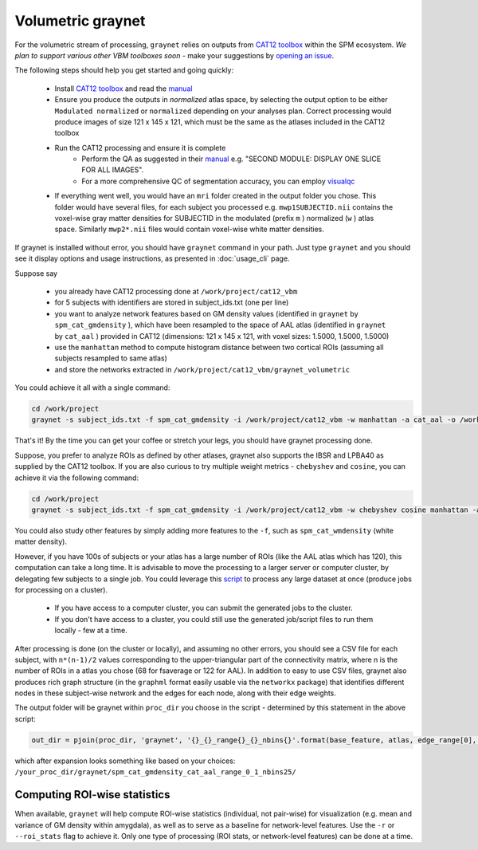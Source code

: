 Volumetric graynet
------------------

For the volumetric stream of processing, ``graynet`` relies on outputs from `CAT12 toolbox <http://www.neuro.uni-jena.de/cat/>`_ within the SPM ecosystem. *We plan to support various other VBM toolboxes soon* - make your suggestions by `opening an issue <https://github.com/raamana/graynet/issues/new>`_.

The following steps should help you get started and going quickly:

    - Install `CAT12 toolbox <http://www.neuro.uni-jena.de/cat/>`_ and read the `manual <http://www.neuro.uni-jena.de/cat12/CAT12-Manual.pdf>`_
    - Ensure you produce the outputs in *normalized* atlas space, by selecting the output option to be either ``Modulated normalized`` or ``normalized`` depending on your analyses plan. Correct processing would produce images of size 121 x 145 x 121, which must be the same as the atlases included in the CAT12 toolbox
    - Run the CAT12 processing and ensure it is complete
        - Perform the QA as suggested in their `manual <http://www.neuro.uni-jena.de/cat12/CAT12-Manual.pdf>`_ e.g. "SECOND MODULE: DISPLAY ONE SLICE FOR ALL IMAGES".
        - For a more comprehensive QC of segmentation accuracy, you can employ `visualqc <https://raamana.github.io/visualqc/readme.html>`_
    - If everything went well, you would have an ``mri`` folder created in the output folder you chose. This folder would have several files, for each subject you processed e.g. ``mwp1SUBJECTID.nii`` contains the voxel-wise gray matter densities for SUBJECTID in the modulated (prefix ``m`` ) normalized (``w`` ) atlas space. Similarly ``mwp2*.nii`` files would contain voxel-wise white matter densities.


If graynet is installed without error, you should have ``graynet`` command in your path. Just type ``graynet`` and you should see it display options and usage instructions, as presented in :doc:`usage_cli` page.

Suppose say

  - you already have CAT12 processing done at ``/work/project/cat12_vbm``
  - for 5 subjects with identifiers are stored in subject_ids.txt (one per line)
  - you want to analyze network features based on GM density values (identified in ``graynet`` by ``spm_cat_gmdensity`` ), which have been resampled to the space of AAL atlas (identified in ``graynet`` by ``cat_aal`` ) provided in CAT12 (dimensions: 121 x 145 x 121, with voxel sizes: 1.5000, 1.5000, 1.5000)
  - use the ``manhattan`` method to compute histogram distance between two cortical ROIs (assuming all subjects resampled to same atlas)
  - and store the networks extracted in ``/work/project/cat12_vbm/graynet_volumetric``

You could achieve it all with a single command:

.. code-block:: bash

    cd /work/project
    graynet -s subject_ids.txt -f spm_cat_gmdensity -i /work/project/cat12_vbm -w manhattan -a cat_aal -o /work/project/cat12_vbm/graynet_volumetric

That's it! By the time you can get your coffee or stretch your legs, you should have graynet processing done.

Suppose, you prefer to analyze ROIs as defined by other atlases, graynet also supports the IBSR and LPBA40 as supplied by the CAT12 toolbox. If you are also curious to try multiple weight metrics -  ``chebyshev`` and ``cosine``, you can achieve it via the following command:

.. code-block:: bash

    cd /work/project
    graynet -s subject_ids.txt -f spm_cat_gmdensity -i /work/project/cat12_vbm -w chebyshev cosine manhattan -a cat_LPBA40 -o /work/project/cat12_vbm/graynet_volumetric


You could also study other features by simply adding more features to the ``-f``, such as ``spm_cat_wmdensity`` (white matter density).

However, if you have 100s of subjects or your atlas has a large number of ROIs (like the AAL atlas which has 120), this computation can take a long time. It is advisable to move the processing to a larger server or computer cluster, by delegating few subjects to a single job. You could leverage this `script <https://github.com/raamana/graynet/blob/master/scripts/generate_hpc_jobs.py>`_ to process any large dataset at once (produce jobs for processing on a cluster).

    - If you have access to a computer cluster, you can submit the generated jobs to the cluster.
    - If you don't have access to a cluster, you could still use the generated job/script files to run them locally - few at a time.

After processing is done (on the cluster or locally), and assuming no other errors, you should see a CSV file for each subject, with ``n*(n-1)/2`` values corresponding to the upper-triangular part of the connectivity matrix, where n is the number of ROIs in a atlas you chose (68 for fsaverage or 122 for AAL). In addition to easy to use CSV files, graynet also produces rich graph structure (in the ``graphml`` format easily usable via the ``networkx`` package) that identifies different nodes in these subject-wise network and the edges for each node, along with their edge weights.

The output folder will be graynet within ``proc_dir`` you choose in the script - determined by this statement in the above script:

.. code-block:: python

    out_dir = pjoin(proc_dir, 'graynet', '{}_{}_range{}_{}_nbins{}'.format(base_feature, atlas, edge_range[0], edge_range[1], num_bins))


which after expansion looks something like based on your choices: ``/your_proc_dir/graynet/spm_cat_gmdensity_cat_aal_range_0_1_nbins25/``



.. _roi_stats:

Computing ROI-wise statistics
~~~~~~~~~~~~~~~~~~~~~~~~~~~~~~~~~~~~~~~~~~~~

When available, ``graynet`` will help compute ROI-wise statistics (individual, not pair-wise) for visualization (e.g. mean and variance of GM density within amygdala), as well as to serve as a baseline for network-level features. Use the ``-r`` or ``--roi_stats`` flag to achieve it. Only one type of processing (ROI stats, or network-level features) can be done at a time.